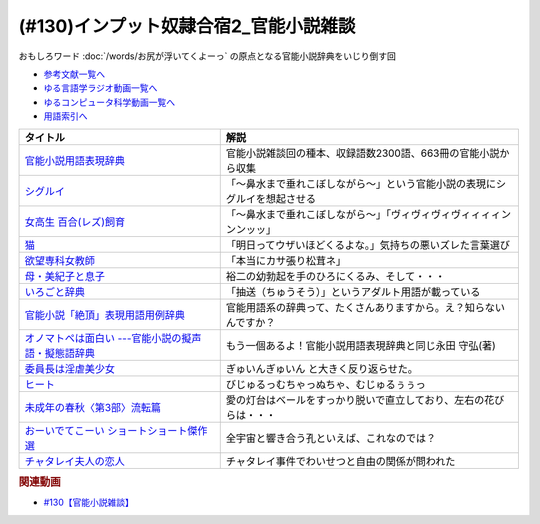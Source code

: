 .. _官能小説参考文献:

.. :ref:`官能小説雑談参考文献 <官能小説参考文献>`

(#130)インプット奴隷合宿2_官能小説雑談
=====================================================
おもしろワード :doc:`/words/お尻が浮いてくよーっ` の原点となる官能小説辞典をいじり倒す回

* `参考文献一覧へ </reference/>`_ 
* `ゆる言語学ラジオ動画一覧へ </videos/yurugengo_radio_list.html>`_ 
* `ゆるコンピュータ科学動画一覧へ </videos/yurucomputer_radio_list.html>`_ 
* `用語索引へ </genindex.html>`_ 

.. raw:: html

  <!--官能小説用語表現辞典--><a href="https://www.amazon.co.jp/%E5%AE%98%E8%83%BD%E5%B0%8F%E8%AA%AC%E7%94%A8%E8%AA%9E%E8%A1%A8%E7%8F%BE%E8%BE%9E%E5%85%B8-%E3%81%A1%E3%81%8F%E3%81%BE%E6%96%87%E5%BA%AB-%E6%B0%B8%E7%94%B0-%E5%AE%88%E5%BC%98/dp/4480422331?crid=30AD82UGHAZJF&keywords=%E5%AE%98%E8%83%BD%E5%B0%8F%E8%AA%AC%E7%94%A8%E8%AA%9E%E8%A1%A8%E7%8F%BE%E8%BE%9E%E5%85%B8&qid=1654193977&sprefix=%E5%AE%98%E8%83%BD%E5%B0%8F%E8%AA%AC%2Caps%2C196&sr=8-1&linkCode=li1&tag=takaoutputblo-22&linkId=45da993d9d860afc7f7c172d2c5b3bd0&language=ja_JP&ref_=as_li_ss_il" target="_blank"><img border="0" src="//ws-fe.amazon-adsystem.com/widgets/q?_encoding=UTF8&ASIN=4480422331&Format=_SL110_&ID=AsinImage&MarketPlace=JP&ServiceVersion=20070822&WS=1&tag=takaoutputblo-22&language=ja_JP" ></a><img src="https://ir-jp.amazon-adsystem.com/e/ir?t=takaoutputblo-22&language=ja_JP&l=li1&o=9&a=4480422331" width="1" height="1" border="0" alt="" style="border:none !important; margin:0px !important;" />
  <!--シグルイ--><a href="https://www.amazon.co.jp/%E3%82%B7%E3%82%B0%E3%83%AB%E3%82%A4-1-%E3%83%81%E3%83%A3%E3%83%B3%E3%83%94%E3%82%AA%E3%83%B3RED%E3%82%B3%E3%83%9F%E3%83%83%E3%82%AF%E3%82%B9-%E5%B1%B1%E5%8F%A3%E8%B2%B4%E7%94%B1-ebook/dp/B00F3833WG?__mk_ja_JP=%E3%82%AB%E3%82%BF%E3%82%AB%E3%83%8A&crid=1X73NWTBTU2XJ&keywords=%E3%82%B7%E3%82%B0%E3%83%AB%E3%82%A4&qid=1654310602&sprefix=%E3%82%B7%E3%82%B0%E3%83%AB%E3%82%A4%2Caps%2C185&sr=8-1&linkCode=li1&tag=takaoutputblo-22&linkId=f488c863ac8e1115084868c1e247883a&language=ja_JP&ref_=as_li_ss_il" target="_blank"><img border="0" src="//ws-fe.amazon-adsystem.com/widgets/q?_encoding=UTF8&ASIN=B00F3833WG&Format=_SL110_&ID=AsinImage&MarketPlace=JP&ServiceVersion=20070822&WS=1&tag=takaoutputblo-22&language=ja_JP" ></a><img src="https://ir-jp.amazon-adsystem.com/e/ir?t=takaoutputblo-22&language=ja_JP&l=li1&o=9&a=B00F3833WG" width="1" height="1" border="0" alt="" style="border:none !important; margin:0px !important;" />
  <!--女高生 百合(レズ)飼育--><a href="https://www.amazon.co.jp/dp/4576940414?&linkCode=li1&tag=takaoutputblo-22&linkId=e814c1ac81429e24bad566d269906a15&language=ja_JP&ref_=as_li_ss_il" target="_blank"><img border="0" src="//ws-fe.amazon-adsystem.com/widgets/q?_encoding=UTF8&ASIN=4576940414&Format=_SL110_&ID=AsinImage&MarketPlace=JP&ServiceVersion=20070822&WS=1&tag=takaoutputblo-22&language=ja_JP" ></a><img src="https://ir-jp.amazon-adsystem.com/e/ir?t=takaoutputblo-22&language=ja_JP&l=li1&o=9&a=4576940414" width="1" height="1" border="0" alt="" style="border:none !important; margin:0px !important;" />
  <!--猫--><a href="https://amzn.to/3GSeTyC" target="_blank"><img border="0" src="https://m.media-amazon.com/images/I/41FAxO4LN8L._UX250_FMwebp_QL85_.jpg" width="100"></a>
  <!--欲望専科女教師--><a href="https://www.amazon.co.jp/%E6%AC%B2%E6%9C%9B%E5%B0%82%E7%A7%91%E5%A5%B3%E6%95%99%E5%B8%AB-%E8%B5%A4%E6%9D%BE-%E5%85%89%E5%A4%AB/dp/4875192673?__mk_ja_JP=%E3%82%AB%E3%82%BF%E3%82%AB%E3%83%8A&crid=6DROBQK0423M&keywords=%E6%AC%B2%E6%9C%9B%E5%B0%82%E7%A7%91%E5%A5%B3%E6%95%99%E5%B8%AB&qid=1654357148&sprefix=%E6%AC%B2%E6%9C%9B%E5%B0%82%E7%A7%91%E5%A5%B3%E6%95%99%E5%B8%AB%2Caps%2C141&sr=8-1&linkCode=li1&tag=takaoutputblo-22&linkId=a5ea6dd30b59a0722fdb18f2630cf3f1&language=ja_JP&ref_=as_li_ss_il" target="_blank"><img border="0" src="//ws-fe.amazon-adsystem.com/widgets/q?_encoding=UTF8&ASIN=4875192673&Format=_SL110_&ID=AsinImage&MarketPlace=JP&ServiceVersion=20070822&WS=1&tag=takaoutputblo-22&language=ja_JP" ></a><img src="https://ir-jp.amazon-adsystem.com/e/ir?t=takaoutputblo-22&language=ja_JP&l=li1&o=9&a=4875192673" width="1" height="1" border="0" alt="" style="border:none !important; margin:0px !important;" />
  <!--母・美紀子と息子--><a href="https://www.amazon.co.jp/dp/4829610360?&linkCode=li1&tag=takaoutputblo-22&linkId=2eb11b26ad111e18b5a70a312a7e2609&language=ja_JP&ref_=as_li_ss_il" target="_blank"><img border="0" src="//ws-fe.amazon-adsystem.com/widgets/q?_encoding=UTF8&ASIN=4829610360&Format=_SL110_&ID=AsinImage&MarketPlace=JP&ServiceVersion=20070822&WS=1&tag=takaoutputblo-22&language=ja_JP" ></a><img src="https://ir-jp.amazon-adsystem.com/e/ir?t=takaoutputblo-22&language=ja_JP&l=li1&o=9&a=4829610360" width="1" height="1" border="0" alt="" style="border:none !important; margin:0px !important;" />
  <!--いろごと辞典--><a href="https://www.amazon.co.jp/%E3%81%84%E3%82%8D%E3%81%94%E3%81%A8%E8%BE%9E%E5%85%B8-%E8%A7%92%E5%B7%9D%E3%82%BD%E3%83%95%E3%82%A3%E3%82%A2%E6%96%87%E5%BA%AB-%E5%B0%8F%E6%9D%BE-%E5%A5%8E%E6%96%87/dp/4044001677?keywords=%E3%81%84%E3%82%8D%E3%81%94%E3%81%A8%E8%BE%9E%E5%85%B8&qid=1654311733&sprefix=%E3%81%84%E3%82%8D%E3%81%94%E3%81%A8%2Caps%2C155&sr=8-1&linkCode=li1&tag=takaoutputblo-22&linkId=c9384990cf24872a6f586ffd7f66ab10&language=ja_JP&ref_=as_li_ss_il" target="_blank"><img border="0" src="//ws-fe.amazon-adsystem.com/widgets/q?_encoding=UTF8&ASIN=4044001677&Format=_SL110_&ID=AsinImage&MarketPlace=JP&ServiceVersion=20070822&WS=1&tag=takaoutputblo-22&language=ja_JP" ></a><img src="https://ir-jp.amazon-adsystem.com/e/ir?t=takaoutputblo-22&language=ja_JP&l=li1&o=9&a=4044001677" width="1" height="1" border="0" alt="" style="border:none !important; margin:0px !important;" />
  <!--官能小説「絶頂」表現用語用例辞典 --><a href="https://www.amazon.co.jp/%E5%AE%98%E8%83%BD%E5%B0%8F%E8%AA%AC%E3%80%8C%E7%B5%B6%E9%A0%82%E3%80%8D%E8%A1%A8%E7%8F%BE%E7%94%A8%E8%AA%9E%E7%94%A8%E4%BE%8B%E8%BE%9E%E5%85%B8-%E6%B2%B3%E5%87%BA%E6%96%87%E5%BA%AB-%E6%B0%B8%E7%94%B0%E5%AE%88%E5%BC%98-ebook/dp/B09K3WZ1MP?keywords=%E5%AE%98%E8%83%BD%E5%B0%8F%E8%AA%AC%E7%B5%B6%E9%A0%82%E8%A1%A8%E7%8F%BE%E7%94%A8%E8%AA%9E%E7%94%A8%E4%BE%8B%E8%BE%9E%E5%85%B8&qid=1654311565&sprefix=%E5%AE%98%E8%83%BD%E5%B0%8F%E8%AA%AC%E7%B5%B6%E9%A0%82%2Caps%2C179&sr=8-2&linkCode=li1&tag=takaoutputblo-22&linkId=8e93341a62380ffb20f162e763d95604&language=ja_JP&ref_=as_li_ss_il" target="_blank"><img border="0" src="//ws-fe.amazon-adsystem.com/widgets/q?_encoding=UTF8&ASIN=B09K3WZ1MP&Format=_SL110_&ID=AsinImage&MarketPlace=JP&ServiceVersion=20070822&WS=1&tag=takaoutputblo-22&language=ja_JP" ></a><img src="https://ir-jp.amazon-adsystem.com/e/ir?t=takaoutputblo-22&language=ja_JP&l=li1&o=9&a=B09K3WZ1MP" width="1" height="1" border="0" alt="" style="border:none !important; margin:0px !important;" />
  <!--オノマトペは面白い ---官能小説の擬声語・擬態語辞典--><a href="https://www.amazon.co.jp/%E3%82%AA%E3%83%8E%E3%83%9E%E3%83%88%E3%83%9A%E3%81%AF%E9%9D%A2%E7%99%BD%E3%81%84-%E5%AE%98%E8%83%BD%E5%B0%8F%E8%AA%AC%E3%81%AE%E6%93%AC%E5%A3%B0%E8%AA%9E%E3%83%BB%E6%93%AC%E6%85%8B%E8%AA%9E%E8%BE%9E%E5%85%B8-%E6%B2%B3%E5%87%BAi%E6%96%87%E5%BA%AB-%E6%B0%B8%E7%94%B0-%E5%AE%88%E5%BC%98/dp/4309481930?__mk_ja_JP=%E3%82%AB%E3%82%BF%E3%82%AB%E3%83%8A&crid=1IC12MLU2JMF8&keywords=%E3%82%AA%E3%83%8E%E3%83%9E%E3%83%88%E3%83%9A%E3%81%AF%E9%9D%A2%E7%99%BD%E3%81%84&qid=1654311924&sprefix=%E3%82%AA%E3%83%8E%E3%83%9E%E3%83%88%E3%83%9A%E3%81%AF%E9%9D%A2%E7%99%BD%E3%81%84%2Caps%2C136&sr=8-1&linkCode=li1&tag=takaoutputblo-22&linkId=bcc11517b002e7a4f9487a1610e1e2cf&language=ja_JP&ref_=as_li_ss_il" target="_blank"><img border="0" src="//ws-fe.amazon-adsystem.com/widgets/q?_encoding=UTF8&ASIN=4309481930&Format=_SL110_&ID=AsinImage&MarketPlace=JP&ServiceVersion=20070822&WS=1&tag=takaoutputblo-22&language=ja_JP" ></a><img src="https://ir-jp.amazon-adsystem.com/e/ir?t=takaoutputblo-22&language=ja_JP&l=li1&o=9&a=4309481930" width="1" height="1" border="0" alt="" style="border:none !important; margin:0px !important;" />
  <!--委員長は淫虐美少女--><a href="https://www.amazon.co.jp/dp/B00BF8E1MO?&linkCode=li1&tag=takaoutputblo-22&linkId=5b038b0e181af92fe906d4d048d6be04&language=ja_JP&ref_=as_li_ss_il" target="_blank"><img border="0" src="//ws-fe.amazon-adsystem.com/widgets/q?_encoding=UTF8&ASIN=B00BF8E1MO&Format=_SL110_&ID=AsinImage&MarketPlace=JP&ServiceVersion=20070822&WS=1&tag=takaoutputblo-22&language=ja_JP" ></a><img src="https://ir-jp.amazon-adsystem.com/e/ir?t=takaoutputblo-22&language=ja_JP&l=li1&o=9&a=B00BF8E1MO" width="1" height="1" border="0" alt="" style="border:none !important; margin:0px !important;" />
  <!--ヒート--><a href="https://www.amazon.co.jp/%E3%83%92%E3%83%BC%E3%83%88-%E6%B2%B3%E5%87%BAi%E6%96%87%E5%BA%AB-%E8%90%A9%E8%B0%B7-%E3%81%82%E3%82%93%E3%81%98/dp/4309480039?__mk_ja_JP=%E3%82%AB%E3%82%BF%E3%82%AB%E3%83%8A&crid=2JBXH7N9MGLKY&keywords=%E3%83%92%E3%83%BC%E3%83%88+%E8%90%A9%E8%B0%B7%E3%81%82%E3%82%93%E3%81%98&qid=1654357647&sprefix=%E3%83%92%E3%83%BC%E3%83%88+%E8%90%A9%E8%B0%B7%E3%81%82%E3%82%93%E3%81%98%2Caps%2C162&sr=8-1&linkCode=li1&tag=takaoutputblo-22&linkId=b1c12513ddc45f140303d25ab2886a78&language=ja_JP&ref_=as_li_ss_il" target="_blank"><img border="0" src="//ws-fe.amazon-adsystem.com/widgets/q?_encoding=UTF8&ASIN=4309480039&Format=_SL110_&ID=AsinImage&MarketPlace=JP&ServiceVersion=20070822&WS=1&tag=takaoutputblo-22&language=ja_JP" ></a><img src="https://ir-jp.amazon-adsystem.com/e/ir?t=takaoutputblo-22&language=ja_JP&l=li1&o=9&a=4309480039" width="1" height="1" border="0" alt="" style="border:none !important; margin:0px !important;" />
  <!--未成年の春秋〈第3部〉流転篇--><a href="https://www.amazon.co.jp/%E6%9C%AA%E6%88%90%E5%B9%B4%E3%81%AE%E6%98%A5%E7%A7%8B%E3%80%88%E7%AC%AC3%E9%83%A8%E3%80%89%E6%B5%81%E8%BB%A2%E7%AF%87-%E6%A1%83%E5%9C%92%E6%96%B0%E6%9B%B8-%E5%AF%8C%E5%B3%B6-%E5%81%A5%E5%A4%AB/dp/4807803190?__mk_ja_JP=%E3%82%AB%E3%82%BF%E3%82%AB%E3%83%8A&crid=BRRLOSN1MXIS&keywords=%E6%9C%AA%E6%88%90%E5%B9%B4%E3%81%AE%E6%98%A5%E7%A7%8B+%E6%B5%81%E8%BB%A2%E7%B7%A8&qid=1654357766&sprefix=%E6%9C%AA%E6%88%90%E5%B9%B4%E3%81%AE%E6%98%A5%E7%A7%8B+%E6%B5%81%E8%BB%A2%E7%B7%A8%2Caps%2C142&sr=8-1&linkCode=li1&tag=takaoutputblo-22&linkId=55f982f918f68c45d3a71d7a9ebff4ae&language=ja_JP&ref_=as_li_ss_il" target="_blank"><img border="0" src="//ws-fe.amazon-adsystem.com/widgets/q?_encoding=UTF8&ASIN=4807803190&Format=_SL110_&ID=AsinImage&MarketPlace=JP&ServiceVersion=20070822&WS=1&tag=takaoutputblo-22&language=ja_JP" ></a><img src="https://ir-jp.amazon-adsystem.com/e/ir?t=takaoutputblo-22&language=ja_JP&l=li1&o=9&a=4807803190" width="1" height="1" border="0" alt="" style="border:none !important; margin:0px !important;" />
  <!--おーいでてこーい ショートショート傑作選--><a href="https://www.amazon.co.jp/%E3%81%8A%E3%83%BC%E3%81%84%E3%81%A7%E3%81%A6%E3%81%93%E3%83%BC%E3%81%84-%E3%82%B7%E3%83%A7%E3%83%BC%E3%83%88%E3%82%B7%E3%83%A7%E3%83%BC%E3%83%88%E5%82%91%E4%BD%9C%E9%81%B8-%E8%AC%9B%E8%AB%87%E7%A4%BE%E9%9D%92%E3%81%84%E9%B3%A5%E6%96%87%E5%BA%AB-%E6%98%9F-%E6%96%B0%E4%B8%80/dp/4061485520?__mk_ja_JP=%E3%82%AB%E3%82%BF%E3%82%AB%E3%83%8A&crid=1QOGGQRNL6RXB&keywords=%E6%98%9F%E6%96%B0%E4%B8%80+%E3%81%8A%E3%83%BC%E3%81%84&qid=1654312576&sprefix=%E6%98%9F%E6%96%B0%E4%B8%80+%E3%81%8A%E3%83%BC%E3%81%84%2Caps%2C165&sr=8-1&linkCode=li1&tag=takaoutputblo-22&linkId=18d13be469e035cf0edd4b929c30c3c1&language=ja_JP&ref_=as_li_ss_il" target="_blank"><img border="0" src="//ws-fe.amazon-adsystem.com/widgets/q?_encoding=UTF8&ASIN=4061485520&Format=_SL110_&ID=AsinImage&MarketPlace=JP&ServiceVersion=20070822&WS=1&tag=takaoutputblo-22&language=ja_JP" ></a><img src="https://ir-jp.amazon-adsystem.com/e/ir?t=takaoutputblo-22&language=ja_JP&l=li1&o=9&a=4061485520" width="1" height="1" border="0" alt="" style="border:none !important; margin:0px !important;" />
  <!--チャタレイ夫人の恋人--><a href="https://www.amazon.co.jp/%E3%83%81%E3%83%A3%E3%82%BF%E3%83%AC%E3%82%A4%E5%A4%AB%E4%BA%BA%E3%81%AE%E6%81%8B%E4%BA%BA-%E6%96%B0%E6%BD%AE%E6%96%87%E5%BA%AB-D-H-%E3%83%AD%E3%83%AC%E3%83%B3%E3%82%B9/dp/4102070125?keywords=%E3%83%81%E3%83%A3%E3%82%BF%E3%83%AC%E3%83%BC%E5%A4%AB%E4%BA%BA%E3%81%AE%E6%81%8B%E4%BA%BA&qid=1654357897&sprefix=%E3%81%A1%E3%82%83%E3%81%9F%E3%82%8C%E3%83%BC%2Caps%2C163&sr=8-3&linkCode=li1&tag=takaoutputblo-22&linkId=04831f7c51eb34ca37f53b97f06e7f53&language=ja_JP&ref_=as_li_ss_il" target="_blank"><img border="0" src="//ws-fe.amazon-adsystem.com/widgets/q?_encoding=UTF8&ASIN=4102070125&Format=_SL110_&ID=AsinImage&MarketPlace=JP&ServiceVersion=20070822&WS=1&tag=takaoutputblo-22&language=ja_JP" ></a><img src="https://ir-jp.amazon-adsystem.com/e/ir?t=takaoutputblo-22&language=ja_JP&l=li1&o=9&a=4102070125" width="1" height="1" border="0" alt="" style="border:none !important; margin:0px !important;" />

+-------------------------------------------------------+----------------------------------------------------------------------------+
|                       タイトル                        |                                    解説                                    |
+=======================================================+============================================================================+
| `官能小説用語表現辞典`_                               | 官能小説雑談回の種本、収録語数2300語、663冊の官能小説から収集              |
+-------------------------------------------------------+----------------------------------------------------------------------------+
| `シグルイ`_                                           | 「～鼻水まで垂れこぼしながら～」という官能小説の表現にシグルイを想起させる |
+-------------------------------------------------------+----------------------------------------------------------------------------+
| `女高生 百合(レズ)飼育`_                              | 「～鼻水まで垂れこぼしながら～」「ヴィヴィヴィヴィィィィンンンッッ」       |
+-------------------------------------------------------+----------------------------------------------------------------------------+
| `猫`_                                                 | 「明日ってウザいほどくるよな。」気持ちの悪いズレた言葉選び                 |
+-------------------------------------------------------+----------------------------------------------------------------------------+
| `欲望専科女教師`_                                     | 「本当にカサ張り松茸ネ」                                                   |
+-------------------------------------------------------+----------------------------------------------------------------------------+
| `母・美紀子と息子`_                                   | 裕二の幼勃起を手のひろにくるみ、そして・・・                               |
+-------------------------------------------------------+----------------------------------------------------------------------------+
| `いろごと辞典`_                                       | 「抽送（ちゅうそう）」というアダルト用語が載っている                       |
+-------------------------------------------------------+----------------------------------------------------------------------------+
| `官能小説「絶頂」表現用語用例辞典`_                   | 官能用語系の辞典って、たくさんありますから。え？知らないんですか？         |
+-------------------------------------------------------+----------------------------------------------------------------------------+
| `オノマトペは面白い ---官能小説の擬声語・擬態語辞典`_ | もう一個あるよ！官能小説用語表現辞典と同じ永田 守弘(著)                    |
+-------------------------------------------------------+----------------------------------------------------------------------------+
| `委員長は淫虐美少女`_                                 | ぎゅいんぎゅいん と大きく反り返らせた。                                    |
+-------------------------------------------------------+----------------------------------------------------------------------------+
| `ヒート`_                                             | びじゅるっむちゃっぬちゃ、むじゅるぅぅっ                                   |
+-------------------------------------------------------+----------------------------------------------------------------------------+
| `未成年の春秋〈第3部〉流転篇`_                        | 愛の灯台はベールをすっかり脱いで直立しており、左右の花びらは・・・         |
+-------------------------------------------------------+----------------------------------------------------------------------------+
| `おーいでてこーい ショートショート傑作選`_            | 全宇宙と響き合う孔といえば、これなのでは？                                 |
+-------------------------------------------------------+----------------------------------------------------------------------------+
| `チャタレイ夫人の恋人`_                               | チャタレイ事件でわいせつと自由の関係が問われた                             |
+-------------------------------------------------------+----------------------------------------------------------------------------+
.. _チャタレイ夫人の恋人: https://amzn.to/3atzwFb
.. _未成年の春秋〈第3部〉流転篇: https://amzn.to/3mcttaH
.. _ヒート: https://amzn.to/3MjI3Yz
.. _委員長は淫虐美少女: https://amzn.to/3mghetC
.. _母・美紀子と息子: https://amzn.to/3atxTY5
.. _欲望専科女教師: https://amzn.to/3xjgRoz
.. _女高生 百合(レズ)飼育: https://amzn.to/3xjQVJs
.. _おーいでてこーい ショートショート傑作選: https://amzn.to/3NYmRZn
.. _オノマトペは面白い ---官能小説の擬声語・擬態語辞典: https://amzn.to/38Ml8qU
.. _官能小説「絶頂」表現用語用例辞典: https://amzn.to/3NhevM9
.. _いろごと辞典: https://amzn.to/3xdaF1c
.. _猫: https://amzn.to/3GSeTyC 
.. _シグルイ: https://amzn.to/3anZ8mG
.. _官能小説用語表現辞典: https://amzn.to/3mdL7ut


.. rubric:: 関連動画
* `#130【官能小説雑談】`_

.. _#130【官能小説雑談】: https://www.youtube.com/watch?v=8FEphvanuHo
